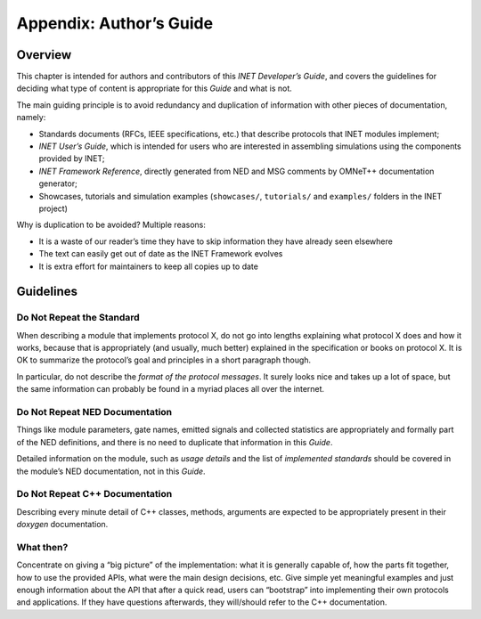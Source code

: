 .. _dev:cha:authors-guide:

Appendix: Author’s Guide
========================

.. _dev:sec:authorsguide:overview:

Overview
--------

This chapter is intended for authors and contributors of this *INET
Developer’s Guide*, and covers the guidelines for deciding what type of
content is appropriate for this *Guide* and what is not.

The main guiding principle is to avoid redundancy and duplication of
information with other pieces of documentation, namely:

-  Standards documents (RFCs, IEEE specifications, etc.) that describe
   protocols that INET modules implement;

-  *INET User’s Guide*, which is intended for users who are interested
   in assembling simulations using the components provided by INET;

-  *INET Framework Reference*, directly generated from NED and MSG
   comments by OMNeT++ documentation generator;

-  Showcases, tutorials and simulation examples (``showcases/``,
   ``tutorials/`` and ``examples/`` folders in the INET project)

Why is duplication to be avoided? Multiple reasons:

-  It is a waste of our reader’s time they have to skip information they
   have already seen elsewhere

-  The text can easily get out of date as the INET Framework evolves

-  It is extra effort for maintainers to keep all copies up to date

.. _dev:sec:authorsguide:guidelines:

Guidelines
----------

.. _dev:sec:authorsguide:do-not-repeat-standard:

Do Not Repeat the Standard
~~~~~~~~~~~~~~~~~~~~~~~~~~

When describing a module that implements protocol X, do not go into
lengths explaining what protocol X does and how it works, because that
is appropriately (and usually, much better) explained in the
specification or books on protocol X. It is OK to summarize the
protocol’s goal and principles in a short paragraph though.

In particular, do not describe the *format of the protocol messages*. It
surely looks nice and takes up a lot of space, but the same information
can probably be found in a myriad places all over the internet.

.. _dev:sec:authorsguide:do-not-repeat-neddoc:

Do Not Repeat NED Documentation
~~~~~~~~~~~~~~~~~~~~~~~~~~~~~~~

Things like module parameters, gate names, emitted signals and collected
statistics are appropriately and formally part of the NED definitions,
and there is no need to duplicate that information in this *Guide*.

Detailed information on the module, such as *usage details* and the list
of *implemented standards* should be covered in the module’s NED
documentation, not in this *Guide*.

.. _dev:sec:authorsguide:do-not-repeat-cpp:

Do Not Repeat C++ Documentation
~~~~~~~~~~~~~~~~~~~~~~~~~~~~~~~

Describing every minute detail of C++ classes, methods, arguments are
expected to be appropriately present in their *doxygen* documentation.

.. _dev:sec:authorsguide:what-then:

What then?
~~~~~~~~~~

Concentrate on giving a “big picture” of the implementation: what it is
generally capable of, how the parts fit together, how to use the
provided APIs, what were the main design decisions, etc. Give simple yet
meaningful examples and just enough information about the API that after
a quick read, users can “bootstrap” into implementing their own
protocols and applications. If they have questions afterwards, they
will/should refer to the C++ documentation.
